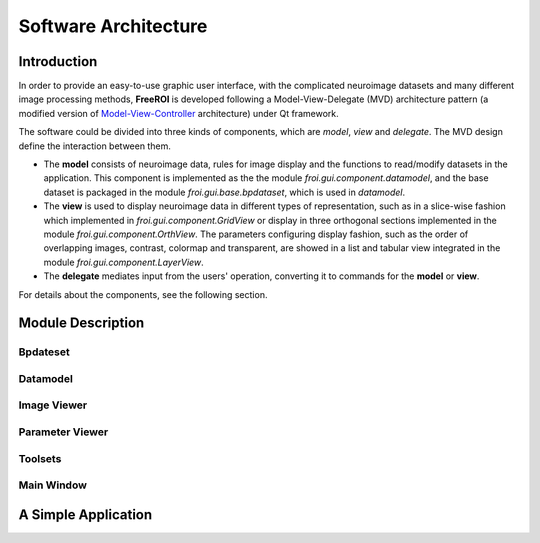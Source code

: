 *********************
Software Architecture
*********************

Introduction
============

In order to provide an easy-to-use graphic user interface, with the 
complicated neuroimage datasets and many different image processing methods, 
**FreeROI** is developed following a Model-View-Delegate (MVD) architecture 
pattern (a modified version of 
`Model-View-Controller <http://en.wikipedia.org/wiki/Model-view-controller>`_ 
architecture) under Qt framework.

The software could be divided into three kinds of components, which are 
*model*, *view* and *delegate*. The MVD design define the interaction 
between them.

* The **model** consists of neuroimage data, rules for image display and the 
  functions to read/modify datasets in the application. This component is
  implemented as the the module *froi.gui.component.datamodel*, and the
  base dataset is packaged in the module *froi.gui.base.bpdataset*, which is
  used in *datamodel*.

* The **view** is used to display neuroimage data in different types of
  representation, such as in a slice-wise fashion which implemented in 
  *froi.gui.component.GridView* or display in three orthogonal sections
  implemented in the module *froi.gui.component.OrthView*. The parameters
  configuring display fashion, such as the order of overlapping images, 
  contrast, colormap and transparent, are showed in a list and tabular view
  integrated in the module *froi.gui.component.LayerView*.

* The **delegate** mediates input from the users' operation, converting it
  to commands for the **model** or **view**.

For details about the components, see the following section.

Module Description
==================

Bpdateset
---------

Datamodel
---------

Image Viewer
------------

Parameter Viewer
----------------

Toolsets
--------

Main Window
-----------

A Simple Application
====================
